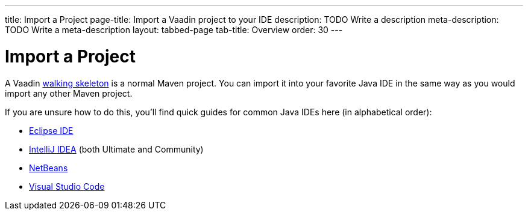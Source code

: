 ---
title: Import a Project
page-title: Import a Vaadin project to your IDE
description: TODO Write a description
meta-description: TODO Write a meta-description
layout: tabbed-page
tab-title: Overview
order: 30
---


= Import a Project

A Vaadin <<../start#,walking skeleton>> is a normal Maven project. You can import it into your favorite Java IDE in the same way as you would import any other Maven project.

If you are unsure how to do this, you'll find quick guides for common Java IDEs here (in alphabetical order):

* <<eclipse#,Eclipse IDE>>
* <<intellij#,IntelliJ IDEA>> (both Ultimate and Community)
* <<netbeans#,NetBeans>>
* <<vscode#,Visual Studio Code>>
